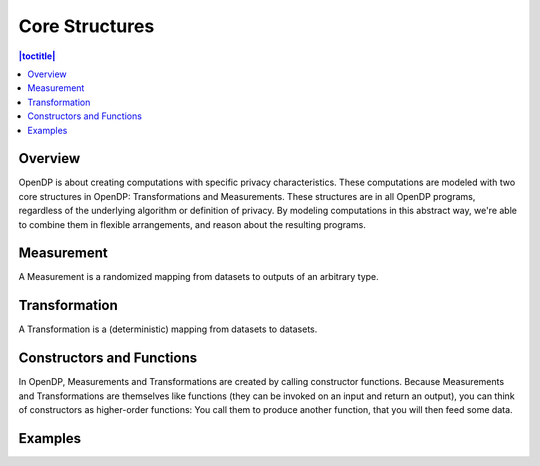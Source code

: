 Core Structures
===============

.. contents:: |toctitle|
    :local:

Overview
--------

OpenDP is about creating computations with specific privacy characteristics. These computations are modeled with two core structures in OpenDP: Transformations and Measurements. These structures are in all OpenDP programs, regardless of the underlying algorithm or definition of privacy. By modeling computations in this abstract way, we're able to combine them in flexible arrangements, and reason about the resulting programs.

Measurement
-----------

A Measurement is a randomized mapping from datasets to outputs of an arbitrary type.

Transformation
--------------

A Transformation is a (deterministic) mapping from datasets to datasets.

Constructors and Functions
--------------------------

In OpenDP, Measurements and Transformations are created by calling constructor functions. Because Measurements and Transformations are themselves like functions (they can be invoked on an input and return an output), you can think of constructors as higher-order functions: You call them to produce another function, that you will then feed some data.

Examples
--------
